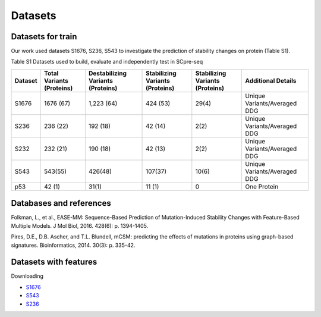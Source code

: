 Datasets
--------

Datasets for train
^^^^^^^^^^^^^^^^^^
Our work used datasets S1676, S236, S543 to investigate the prediction of stability changes on protein (Table S1).

Table S1 Datasets used to build, evaluate and independently test in SCpre-seq

+---------+--------------------------+----------------------------------+--------------------------------+--------------------------------+-----------------------------+
| Dataset | Total Variants (Proteins)| Destabilizing Variants (Proteins)| Stabilizing Variants (Proteins)| Stabilizing Variants (Proteins)|   Additional Details        |
+=========+==========================+==================================+================================+================================+=============================+
|  S1676  |  1676 (67)               |  1,223 (64)                      |  424 (53)                      |  29(4)                         | Unique Variants/Averaged DDG|
+---------+--------------------------+----------------------------------+--------------------------------+--------------------------------+-----------------------------+
|  S236   |  236 (22)                |  192 (18)                        |  42 (14)                       |  2(2)                          | Unique Variants/Averaged DDG|
+---------+--------------------------+----------------------------------+--------------------------------+--------------------------------+-----------------------------+
|  S232   |  232 (21)                |  190 (18)                        |  42 (13)                       |  2(2)                          | Unique Variants/Averaged DDG|
+---------+--------------------------+----------------------------------+--------------------------------+--------------------------------+-----------------------------+
|  S543   |  543(55)                 |  426(48)                         |  107(37)                       |  10(6)                         | Unique Variants/Averaged DDG|
+---------+--------------------------+----------------------------------+--------------------------------+--------------------------------+-----------------------------+
|  p53	  |  42 (1)                  |  31(1)	                        |  11 (1)                        |  0                             | One Protein                 |
+---------+--------------------------+----------------------------------+--------------------------------+--------------------------------+-----------------------------+

Databases and references
^^^^^^^^^^^^^^^^^^^^^^^^
Folkman, L., et al., EASE-MM: Sequence-Based Prediction of Mutation-Induced Stability Changes with Feature-Based Multiple Models. J Mol Biol, 2016. 428(6): p. 1394-1405.

Pires, D.E., D.B. Ascher, and T.L. Blundell, mCSM: predicting the effects of mutations in proteins using graph-based signatures. Bioinformatics, 2014. 30(3): p. 335-42.

Datasets with features
^^^^^^^^^^^^^^^^^^^^^^
Downloading

- `S1676 <https://raw.githubusercontent.com/hurraygong/SCpre-seq/master/Dataset/S1676_Features_sorted.csv>`_

- `S543 <https://raw.githubusercontent.com/hurraygong/SCpre-seq/master/Dataset/S543_Features_sorted.csv>`_

- `S236 <https://raw.githubusercontent.com/hurraygong/SCpre-seq/master/Dataset/S236_Features_sorted.csv>`_


